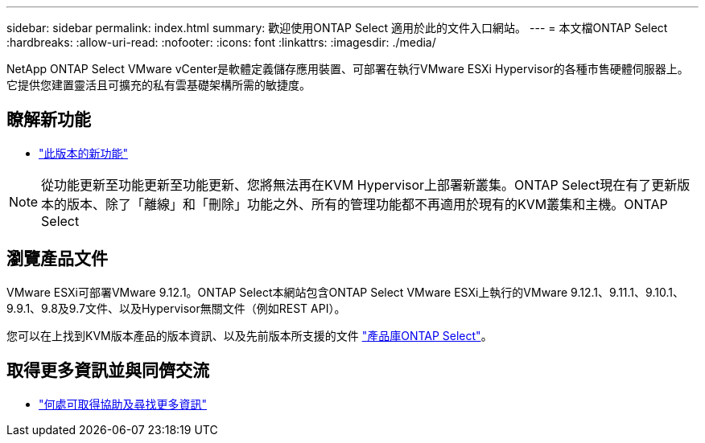 ---
sidebar: sidebar 
permalink: index.html 
summary: 歡迎使用ONTAP Select 適用於此的文件入口網站。 
---
= 本文檔ONTAP Select
:hardbreaks:
:allow-uri-read: 
:nofooter: 
:icons: font
:linkattrs: 
:imagesdir: ./media/


[role="lead"]
NetApp ONTAP Select VMware vCenter是軟體定義儲存應用裝置、可部署在執行VMware ESXi Hypervisor的各種市售硬體伺服器上。它提供您建置靈活且可擴充的私有雲基礎架構所需的敏捷度。



== 瞭解新功能

* link:reference_new_ots.html["此版本的新功能"]



NOTE: 從功能更新至功能更新至功能更新、您將無法再在KVM Hypervisor上部署新叢集。ONTAP Select現在有了更新版本的版本、除了「離線」和「刪除」功能之外、所有的管理功能都不再適用於現有的KVM叢集和主機。ONTAP Select



== 瀏覽產品文件

VMware ESXi可部署VMware 9.12.1。ONTAP Select本網站包含ONTAP Select VMware ESXi上執行的VMware 9.12.1、9.11.1、9.10.1、9.9.1、9.8及9.7文件、以及Hypervisor無關文件（例如REST API）。

您可以在上找到KVM版本產品的版本資訊、以及先前版本所支援的文件 https://mysupport.netapp.com/documentation/productlibrary/index.html?productID=62293["產品庫ONTAP Select"^]。



== 取得更多資訊並與同儕交流

* link:reference_additional_info.html["何處可取得協助及尋找更多資訊"]

